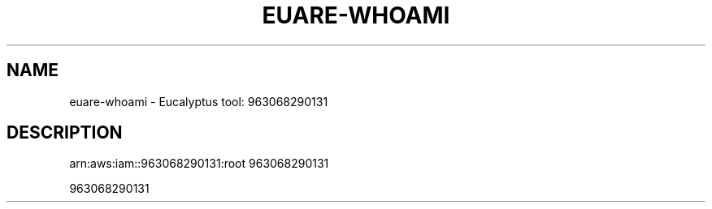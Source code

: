 .\" DO NOT MODIFY THIS FILE!  It was generated by help2man 1.38.2.
.TH EUARE-WHOAMI "1" "April 2011" "euare-whoami arn:aws:iam::963068290131:root" "User Commands"
.SH NAME
euare-whoami \- Eucalyptus tool: 963068290131  
.SH DESCRIPTION
arn:aws:iam::963068290131:root
963068290131
.PP
963068290131
